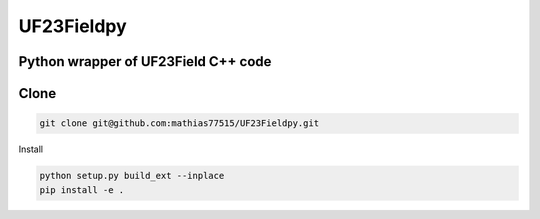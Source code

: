 ***********
UF23Fieldpy
***********
Python wrapper of UF23Field C++ code
####################################

Clone
#######

.. code-block:: bash

    git clone git@github.com:mathias77515/UF23Fieldpy.git

Install


.. code-block:: bash
    
    python setup.py build_ext --inplace
    pip install -e .


